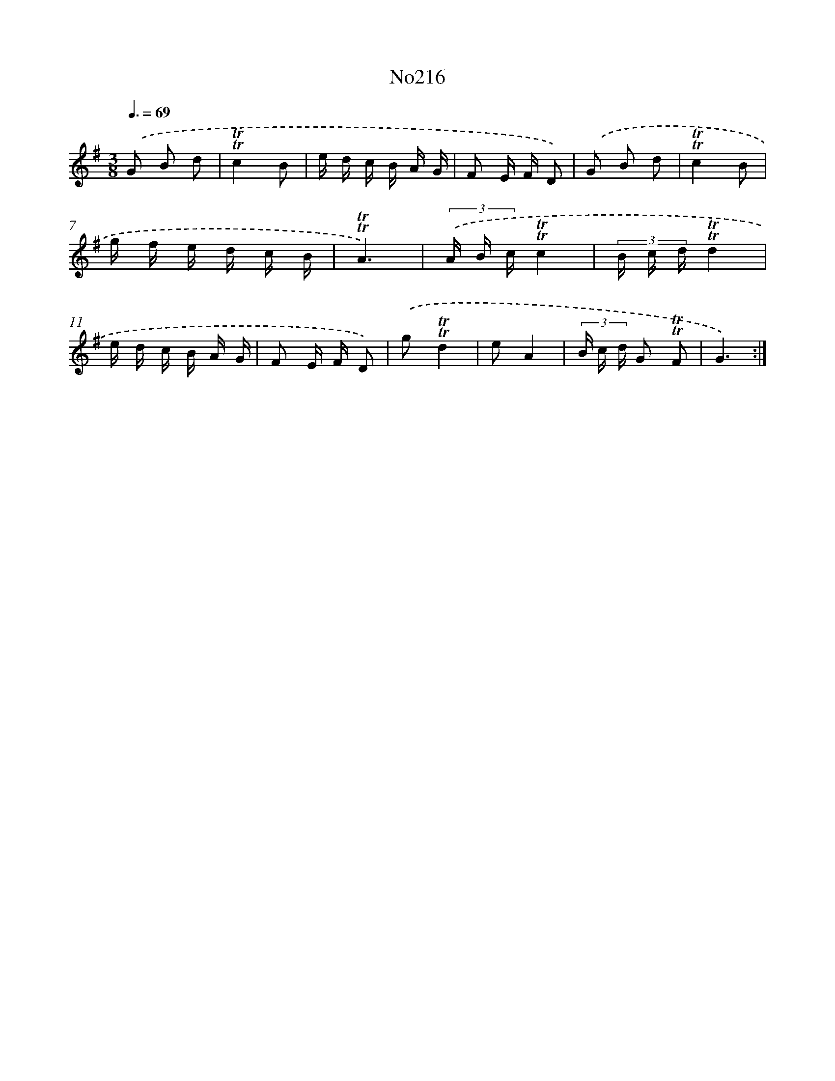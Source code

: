 X: 14976
T: No216
%%abc-version 2.0
%%abcx-abcm2ps-target-version 5.9.1 (29 Sep 2008)
%%abc-creator hum2abc beta
%%abcx-conversion-date 2018/11/01 14:37:49
%%humdrum-veritas 3346512007
%%humdrum-veritas-data 1076244919
%%continueall 1
%%barnumbers 0
L: 1/16
M: 3/8
Q: 3/8=69
K: G clef=treble
.('G2 B2 d2 |
!trill!!trill!c4B2 |
e d c B A G |
F2 E F D2) |
.('G2 B2 d2 |
!trill!!trill!c4B2 |
g f e d c B |
!trill!!trill!A6) |
(3.('A B c!trill!!trill!c4 |
(3B c d!trill!!trill!d4 |
e d c B A G |
F2 E F D2) |
.('g2!trill!!trill!d4 |
e2A4 |
(3B c d G2 !trill!!trill!F2 |
G6) :|]
